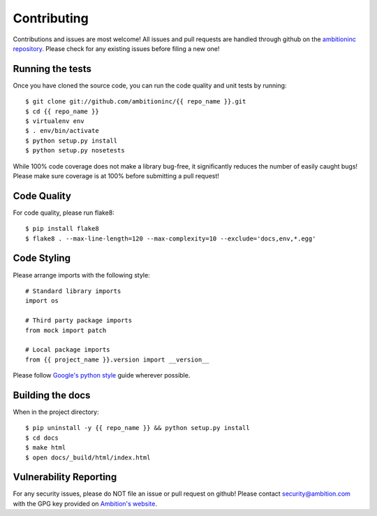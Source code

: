 Contributing
============

Contributions and issues are most welcome! All issues and pull requests are
handled through github on the `ambitioninc repository`_. Please check for any
existing issues before filing a new one!

.. _ambitioninc repository: https://github.com/ambitioninc/{{ repo_name }}

Running the tests
-----------------

Once you have cloned the source code, you can run the code quality and unit
tests by running::

    $ git clone git://github.com/ambitioninc/{{ repo_name }}.git
    $ cd {{ repo_name }}
    $ virtualenv env
    $ . env/bin/activate
    $ python setup.py install
    $ python setup.py nosetests

While 100% code coverage does not make a library bug-free, it significantly
reduces the number of easily caught bugs! Please make sure coverage is at 100%
before submitting a pull request!

Code Quality
------------

For code quality, please run flake8::

    $ pip install flake8
    $ flake8 . --max-line-length=120 --max-complexity=10 --exclude='docs,env,*.egg'

Code Styling
------------
Please arrange imports with the following style::

    # Standard library imports
    import os

    # Third party package imports
    from mock import patch

    # Local package imports
    from {{ project_name }}.version import __version__

Please follow `Google's python style`_ guide wherever possible.

.. _Google's python style: http://google-styleguide.googlecode.com/svn/trunk/pyguide.html

Building the docs
-----------------

When in the project directory::

    $ pip uninstall -y {{ repo_name }} && python setup.py install
    $ cd docs
    $ make html
    $ open docs/_build/html/index.html

Vulnerability Reporting
-----------------------

For any security issues, please do NOT file an issue or pull request on github!
Please contact `security@ambition.com`_ with the GPG key provided on `Ambition's
website`_.

.. _security@ambition.com: mailto:security@ambition.com
.. _Ambition's website: http://ambition.com/security/

